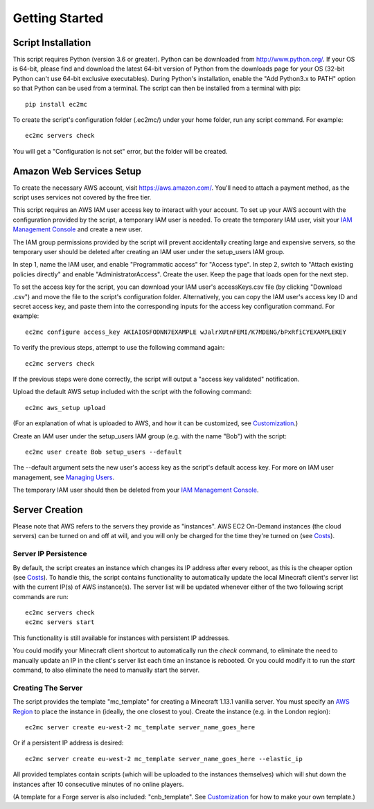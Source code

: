 Getting Started
===============

|PyPI Version| |Python Version|

Script Installation
-------------------

This script requires Python (version 3.6 or greater).
Python can be downloaded from http://www.python.org/.
If your OS is 64-bit, please find and download the latest 64-bit version of Python from the downloads page for your OS (32-bit Python can't use 64-bit exclusive executables).
During Python's installation, enable the "Add Python3.x to PATH" option so that Python can be used from a terminal.
The script can then be installed from a terminal with pip::

    pip install ec2mc

To create the script's configuration folder (.ec2mc/) under your home folder, run any script command.
For example::

    ec2mc servers check

You will get a "Configuration is not set" error, but the folder will be created.

Amazon Web Services Setup
-------------------------

To create the necessary AWS account, visit https://aws.amazon.com/.
You'll need to attach a payment method, as the script uses services not covered by the free tier.

This script requires an AWS IAM user access key to interact with your account.
To set up your AWS account with the configuration provided by the script, a temporary IAM user is needed.
To create the temporary IAM user, visit your `IAM Management Console`_ and create a new user.

The IAM group permissions provided by the script will prevent accidentally creating large and expensive servers, so the temporary user should be deleted after creating an IAM user under the setup_users IAM group.

In step 1, name the IAM user, and enable "Programmatic access" for "Access type".
In step 2, switch to "Attach existing policies directly" and enable "AdministratorAccess".
Create the user.
Keep the page that loads open for the next step.

To set the access key for the script, you can download your IAM user's accessKeys.csv file (by clicking "Download .csv") and move the file to the script's configuration folder.
Alternatively, you can copy the IAM user's access key ID and secret access key, and paste them into the corresponding inputs for the access key configuration command. For example::

    ec2mc configure access_key AKIAIOSFODNN7EXAMPLE wJalrXUtnFEMI/K7MDENG/bPxRfiCYEXAMPLEKEY

To verify the previous steps, attempt to use the following command again::

    ec2mc servers check

If the previous steps were done correctly, the script will output a "access key validated" notification.

Upload the default AWS setup included with the script with the following command::

    ec2mc aws_setup upload

(For an explanation of what is uploaded to AWS, and how it can be customized, see Customization_.)

Create an IAM user under the setup_users IAM group (e.g. with the name "Bob") with the script::

    ec2mc user create Bob setup_users --default

The --default argument sets the new user's access key as the script's default access key.
For more on IAM user management, see `Managing Users`_.

The temporary IAM user should then be deleted from your `IAM Management Console`_.

Server Creation
---------------

Please note that AWS refers to the servers they provide as "instances".
AWS EC2 On-Demand instances (the cloud servers) can be turned on and off at will, and you will only be charged for the time they're turned on (see Costs_).

Server IP Persistence
~~~~~~~~~~~~~~~~~~~~~

By default, the script creates an instance which changes its IP address after every reboot, as this is the cheaper option (see Costs_).
To handle this, the script contains functionality to automatically update the local Minecraft client's server list with the current IP(s) of AWS instance(s).
The server list will be updated whenever either of the two following script commands are run::

    ec2mc servers check
    ec2mc servers start

This functionality is still available for instances with persistent IP addresses.

You could modify your Minecraft client shortcut to automatically run the `check` command, to eliminate the need to manually update an IP in the client's server list each time an instance is rebooted.
Or you could modify it to run the `start` command, to also eliminate the need to manually start the server.

Creating The Server
~~~~~~~~~~~~~~~~~~~

The script provides the template "mc_template" for creating a Minecraft 1.13.1 vanilla server.
You must specify an `AWS Region`_ to place the instance in (ideally, the one closest to you).
Create the instance (e.g. in the London region)::

    ec2mc server create eu-west-2 mc_template server_name_goes_here

Or if a persistent IP address is desired::

    ec2mc server create eu-west-2 mc_template server_name_goes_here --elastic_ip

All provided templates contain scripts (which will be uploaded to the instances themselves) which will shut down the instances after 10 consecutive minutes of no online players.

(A template for a Forge server is also included: "cnb_template". See Customization_ for how to make your own template.)


.. _IAM Management Console: https://console.aws.amazon.com/iam/home#/users

.. _Customization: https://github.com/TakingItCasual/ec2mc/blob/master/docs/customization.rst

.. _Managing Users: https://github.com/TakingItCasual/ec2mc/blob/master/docs/managing_users.rst

.. _Costs: https://github.com/TakingItCasual/ec2mc/blob/master/docs/costs.rst

.. _AWS Region: https://docs.aws.amazon.com/AWSEC2/latest/UserGuide/using-regions-availability-zones.html#concepts-available-regions

.. |PyPI Version| image:: https://raw.githubusercontent.com/TakingItCasual/ec2mc/master/docs/images/pypi-v0.1.3-orange.svg?sanitize=true
   :target: https://pypi.org/project/ec2mc/

.. |Python Version| image:: https://raw.githubusercontent.com/TakingItCasual/ec2mc/master/docs/images/python-3.6-blue.svg?sanitize=true
   :target: https://pypi.org/project/ec2mc/

